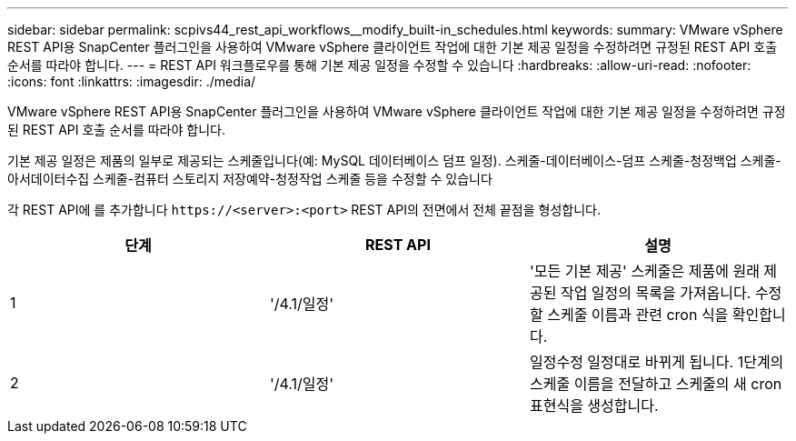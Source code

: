 ---
sidebar: sidebar 
permalink: scpivs44_rest_api_workflows__modify_built-in_schedules.html 
keywords:  
summary: VMware vSphere REST API용 SnapCenter 플러그인을 사용하여 VMware vSphere 클라이언트 작업에 대한 기본 제공 일정을 수정하려면 규정된 REST API 호출 순서를 따라야 합니다. 
---
= REST API 워크플로우를 통해 기본 제공 일정을 수정할 수 있습니다
:hardbreaks:
:allow-uri-read: 
:nofooter: 
:icons: font
:linkattrs: 
:imagesdir: ./media/


[role="lead"]
VMware vSphere REST API용 SnapCenter 플러그인을 사용하여 VMware vSphere 클라이언트 작업에 대한 기본 제공 일정을 수정하려면 규정된 REST API 호출 순서를 따라야 합니다.

기본 제공 일정은 제품의 일부로 제공되는 스케줄입니다(예: MySQL 데이터베이스 덤프 일정). 스케줄-데이터베이스-덤프 스케줄-청정백업 스케줄-아서데이터수집 스케줄-컴퓨터 스토리지 저장예약-청정작업 스케줄 등을 수정할 수 있습니다

각 REST API에 를 추가합니다 `\https://<server>:<port>` REST API의 전면에서 전체 끝점을 형성합니다.

|===
| 단계 | REST API | 설명 


| 1 | '/4.1/일정' | '모든 기본 제공' 스케줄은 제품에 원래 제공된 작업 일정의 목록을 가져옵니다. 수정할 스케줄 이름과 관련 cron 식을 확인합니다. 


| 2 | '/4.1/일정' | 일정수정 일정대로 바뀌게 됩니다. 1단계의 스케줄 이름을 전달하고 스케줄의 새 cron 표현식을 생성합니다. 
|===